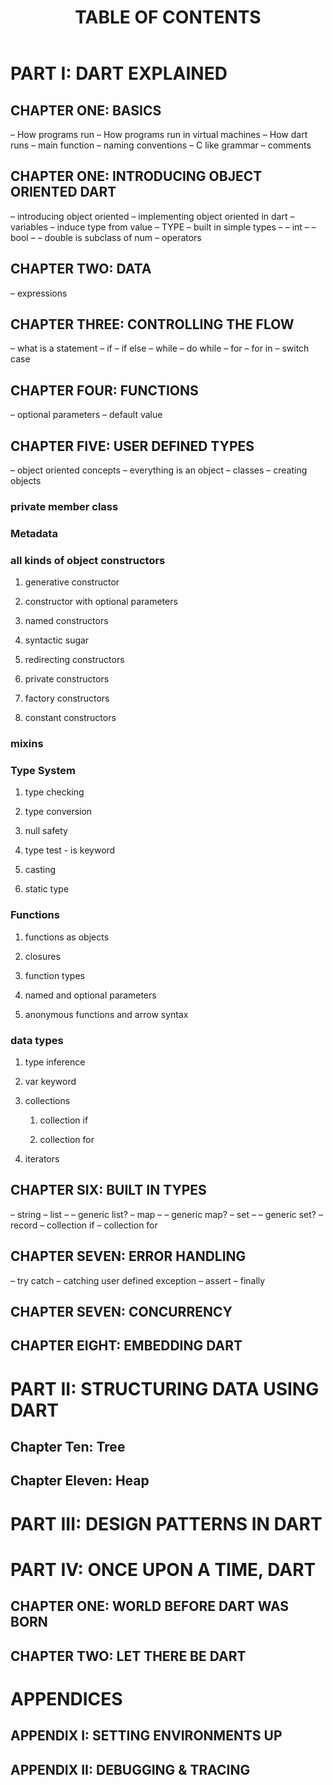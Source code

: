 #+startup: overview
#+title: TABLE OF CONTENTS

* PART I: DART EXPLAINED
** CHAPTER ONE: BASICS
-- How programs run
-- How programs run in virtual machines
-- How dart runs
-- main function
-- naming conventions
-- C like grammar
-- comments
** CHAPTER ONE: INTRODUCING OBJECT ORIENTED DART
-- introducing object oriented
-- implementing object oriented in dart
-- variables
-- induce type from value
-- TYPE
-- built in simple types
-- -- int
-- -- bool
-- -- double is subclass of num
-- operators
** CHAPTER TWO: DATA
-- expressions
** CHAPTER THREE: CONTROLLING THE FLOW
-- what is a statement
-- if
-- if else
-- while
-- do while
-- for
-- for in
-- switch case
** CHAPTER FOUR: FUNCTIONS
-- optional parameters
-- default value
** CHAPTER FIVE: USER DEFINED TYPES
-- object oriented concepts
-- everything is an object
-- classes
-- creating objects
# default constructor
# inheritance
# extends keyword
# super keyword
# polymorphism
# static polymorphism
# dynamic polymorphism
# encapsulation
# abstract classes and methods
# interfaces
# callable classes
# accessors
# getters and setters
# noSuchMethod
# constant objects and fields
# metaclass
# finals
# identity and equality
# defining variables
# constants & finals?
# var
# operators
# operators precedence
# spread operator
# collection, lists, etc

*** private member class
*** Metadata
*** all kinds of object constructors
**** generative constructor
**** constructor with optional parameters
**** named constructors
**** syntactic sugar
**** redirecting constructors
**** private constructors
**** factory constructors
**** constant constructors
*** mixins
*** Type System
**** type checking
**** type conversion
**** null safety
**** type test - is keyword
**** casting
**** static type
*** Functions
**** functions as objects
**** closures
**** function types
**** named and optional parameters
**** anonymous functions and arrow syntax
*** data types
**** type inference
**** var keyword
**** collections
***** collection if
***** collection for
**** iterators

** CHAPTER SIX: BUILT IN TYPES
-- string
-- list
-- -- generic list?
-- map
-- -- generic map?
-- set
-- -- generic set?
-- record
-- collection if
-- collection for
** CHAPTER SEVEN: ERROR HANDLING
-- try catch
-- catching user defined exception
-- assert
-- finally
** CHAPTER SEVEN: CONCURRENCY
** CHAPTER EIGHT: EMBEDDING DART

* PART II: STRUCTURING DATA USING DART
** Chapter Ten: Tree
** Chapter Eleven: Heap

* PART III: DESIGN PATTERNS IN DART
* PART IV: ONCE UPON A TIME, DART
** CHAPTER ONE: WORLD BEFORE DART WAS BORN
# what problems were in the technology before dart
# no naming dart in this chapter
# dart comes to answer JavaScript's shortcomings

** CHAPTER TWO: LET THERE BE DART
# why someone ends up with dart
# a little bit of history
# Dart wants to target everything
# dart first want to target web but now everything
# dart design principles
# how dart executes a program
# overview of the whole Dart language
# aot compiler vs jit compiler
# dart cons and pros
# dart future
# dart is known by flutter framework
# what sb should want to end up with dart? dart answer to what questions
# how dart render gui and use native API
# how dart executes programs

* APPENDICES
** APPENDIX I: SETTING ENVIRONMENTS UP
# setting up multiple IDEs

** APPENDIX II: DEBUGGING & TRACING
# how to debug
# how to trace
